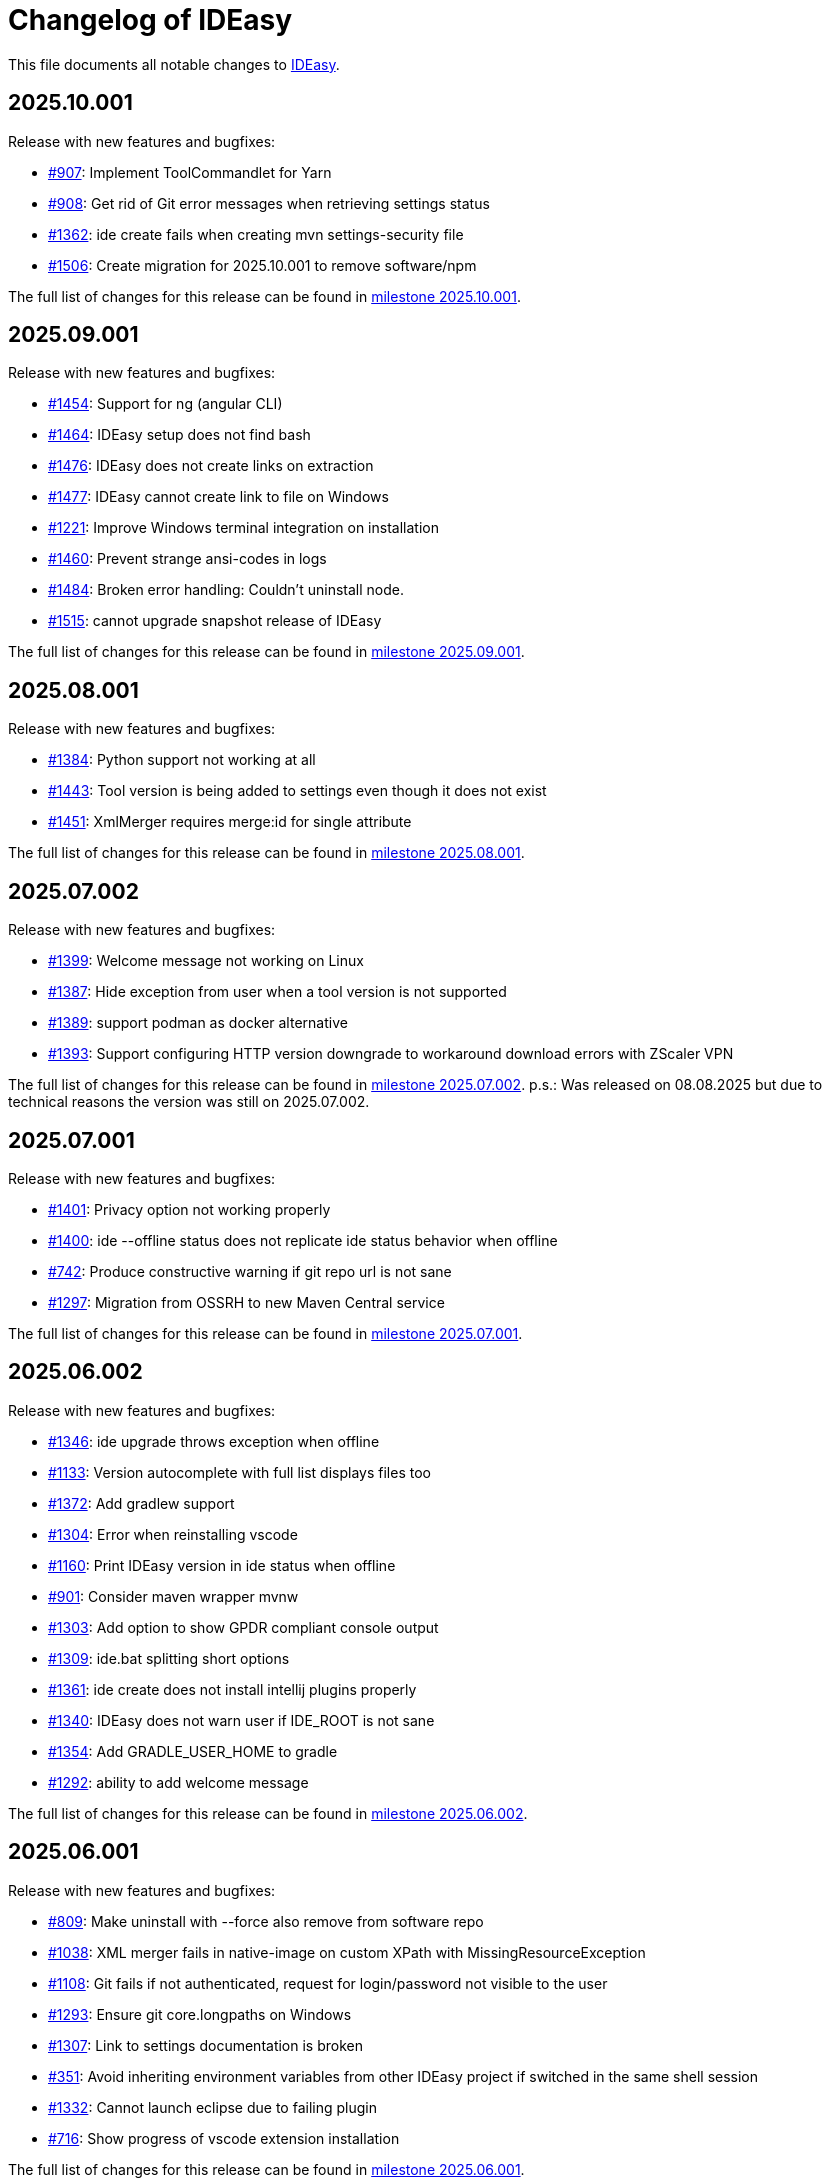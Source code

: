 = Changelog of IDEasy

This file documents all notable changes to https://github.com/devonfw/IDEasy[IDEasy].

== 2025.10.001

Release with new features and bugfixes:

* https://github.com/devonfw/IDEasy/issues/907[#907]: Implement ToolCommandlet for Yarn
* https://github.com/devonfw/IDEasy/issues/908[#908]: Get rid of Git error messages when retrieving settings status
* https://github.com/devonfw/IDEasy/issues/1362[#1362]: ide create fails when creating mvn settings-security file
* https://github.com/devonfw/IDEasy/issues/1506[#1506]: Create migration for 2025.10.001 to remove software/npm

The full list of changes for this release can be found in https://github.com/devonfw/IDEasy/milestone/35?closed=1[milestone 2025.10.001].

== 2025.09.001

Release with new features and bugfixes:

* https://github.com/devonfw/IDEasy/issues/1454[#1454]: Support for ng (angular CLI)
* https://github.com/devonfw/IDEasy/issues/1464[#1464]: IDEasy setup does not find bash
* https://github.com/devonfw/IDEasy/issues/1476[#1476]: IDEasy does not create links on extraction
* https://github.com/devonfw/IDEasy/issues/1477[#1477]: IDEasy cannot create link to file on Windows
* https://github.com/devonfw/IDEasy/issues/1221[#1221]: Improve Windows terminal integration on installation
* https://github.com/devonfw/IDEasy/issues/1460[#1460]: Prevent strange ansi-codes in logs
* https://github.com/devonfw/IDEasy/issues/1484[#1484]: Broken error handling: Couldn't uninstall node.
* https://github.com/devonfw/IDEasy/issues/1515[#1515]: cannot upgrade snapshot release of IDEasy

The full list of changes for this release can be found in https://github.com/devonfw/IDEasy/milestone/34?closed=1[milestone 2025.09.001].

== 2025.08.001

Release with new features and bugfixes:

* https://github.com/devonfw/IDEasy/issues/1384[#1384]: Python support not working at all
* https://github.com/devonfw/IDEasy/issues/1443[#1443]: Tool version is being added to settings even though it does not exist
* https://github.com/devonfw/IDEasy/issues/1451[#1451]: XmlMerger requires merge:id for single attribute

The full list of changes for this release can be found in https://github.com/devonfw/IDEasy/milestone/33?closed=1[milestone 2025.08.001].

== 2025.07.002

Release with new features and bugfixes:

* https://github.com/devonfw/IDEasy/issues/1399[#1399]: Welcome message not working on Linux
* https://github.com/devonfw/IDEasy/issues/1387[#1387]: Hide exception from user when a tool version is not supported
* https://github.com/devonfw/IDEasy/issues/1389[#1389]: support podman as docker alternative
* https://github.com/devonfw/IDEasy/issues/1393[#1393]: Support configuring HTTP version downgrade to workaround download errors with ZScaler VPN

The full list of changes for this release can be found in https://github.com/devonfw/IDEasy/milestone/31?closed=1[milestone 2025.07.002].
p.s.: Was released on 08.08.2025 but due to technical reasons the version was still on 2025.07.002.

== 2025.07.001

Release with new features and bugfixes:

* https://github.com/devonfw/IDEasy/issues/1401[#1401]: Privacy option not working properly
* https://github.com/devonfw/IDEasy/issues/1400[#1400]: ide --offline status does not replicate ide status behavior when offline
* https://github.com/devonfw/IDEasy/issues/742[#742]: Produce constructive warning if git repo url is not sane
* https://github.com/devonfw/IDEasy/issues/1297[#1297]: Migration from OSSRH to new Maven Central service

The full list of changes for this release can be found in https://github.com/devonfw/IDEasy/milestone/30?closed=1[milestone 2025.07.001].

== 2025.06.002

Release with new features and bugfixes:

* https://github.com/devonfw/IDEasy/issues/1346[#1346]: ide upgrade throws exception when offline
* https://github.com/devonfw/IDEasy/issues/1133[#1133]: Version autocomplete with full list displays files too
* https://github.com/devonfw/IDEasy/issues/1372[#1372]: Add gradlew support
* https://github.com/devonfw/IDEasy/issues/1304[#1304]: Error when reinstalling vscode
* https://github.com/devonfw/IDEasy/issues/1160[#1160]: Print IDEasy version in ide status when offline
* https://github.com/devonfw/IDEasy/issues/901[#901]: Consider maven wrapper mvnw
* https://github.com/devonfw/IDEasy/issues/1303[#1303]: Add option to show GPDR compliant console output
* https://github.com/devonfw/IDEasy/issues/1309[#1309]: ide.bat splitting short options
* https://github.com/devonfw/IDEasy/issues/1361[#1361]: ide create does not install intellij plugins properly
* https://github.com/devonfw/IDEasy/issues/1340[#1340]: IDEasy does not warn user if IDE_ROOT is not sane
* https://github.com/devonfw/IDEasy/issues/1354[#1354]: Add GRADLE_USER_HOME to gradle
* https://github.com/devonfw/IDEasy/issues/1292[#1292]: ability to add welcome message

The full list of changes for this release can be found in https://github.com/devonfw/IDEasy/milestone/29?closed=1[milestone 2025.06.002].

== 2025.06.001

Release with new features and bugfixes:

* https://github.com/devonfw/IDEasy/issues/809[#809]: Make uninstall with --force also remove from software repo
* https://github.com/devonfw/IDEasy/issues/1038[#1038]: XML merger fails in native-image on custom XPath with MissingResourceException
* https://github.com/devonfw/IDEasy/issues/1108[#1108]: Git fails if not authenticated, request for login/password not visible to the user
* https://github.com/devonfw/IDEasy/issues/1293[#1293]: Ensure git core.longpaths on Windows
* https://github.com/devonfw/IDEasy/issues/1307[#1307]: Link to settings documentation is broken
* https://github.com/devonfw/IDEasy/issues/351[#351]: Avoid inheriting environment variables from other IDEasy project if switched in the same shell session
* https://github.com/devonfw/IDEasy/issues/1332[#1332]: Cannot launch eclipse due to failing plugin
* https://github.com/devonfw/IDEasy/issues/716[#716]: Show progress of vscode extension installation

The full list of changes for this release can be found in https://github.com/devonfw/IDEasy/milestone/28?closed=1[milestone 2025.06.001].

== 2025.05.001

Release with new features and bugfixes:

* https://github.com/devonfw/IDEasy/issues/736[#736]: IntelliJ cannot install plugin to intellij
* https://github.com/devonfw/IDEasy/issues/1271[#1271]: After installation of aws "aws configure" not possible
* https://github.com/devonfw/IDEasy/issues/1264[#1264]: ide.bat not detecting errors properly
* https://github.com/devonfw/IDEasy/issues/1213[#1213]: Improve log message for dependency version range missmatch
* https://github.com/devonfw/IDEasy/issues/1272[#1272]: Improve warning when merging templates without namespace
* https://github.com/devonfw/IDEasy/issues/1190[#1190]: Add pycharm support to IDEasy
* https://github.com/devonfw/IDEasy/issues/1058[#1058]: ide create still cannot handle faulty JAVA_HOME

The full list of changes for this release can be found in https://github.com/devonfw/IDEasy/milestone/27?closed=1[milestone 2025.05.001].

== 2025.04.002

Release with new features and bugfixes:

* https://github.com/devonfw/IDEasy/issues/1037[#1037]: devonfw-ide compatibility: Attribute merge:id is required
* https://github.com/devonfw/IDEasy/issues/1217[#1217]: Remove plugin recommendation feature in VSCode
* https://github.com/devonfw/IDEasy/issues/1243[#1243]: ide status still failing with SSLHandshakeException
* https://github.com/devonfw/IDEasy/issues/1233[#1233]: Dropdown for custom drive too small in MSI installer
* https://github.com/devonfw/IDEasy/issues/1229[#1229]: Installation fails if version not available for current OS
* https://github.com/devonfw/IDEasy/issues/1231[#1231]: Ide is reported to be broken after installation
* https://github.com/devonfw/IDEasy/issues/1223[#1223]: IDEasy upgrade is not working on Mac M1
* https://github.com/devonfw/IDEasy/issues/1252[#1252]: Create warning when using CMD or PowerShell

The full list of changes for this release can be found in https://github.com/devonfw/IDEasy/milestone/26?closed=1[milestone 2025.04.002].

== 2025.04.001

Release with new features and bugfixes:

* https://github.com/devonfw/IDEasy/issues/1007[#1007]: Consider explicit option flags instead of overusing force mode
* https://github.com/devonfw/IDEasy/issues/951[#951]: Unexpected output from setup.bat
* https://github.com/devonfw/IDEasy/issues/1202[#1202]: IDEasy cannot reset urls on WSL
* https://github.com/devonfw/IDEasy/issues/692[#692]: "Latest" version of Docker causes installation problems
* https://github.com/devonfw/IDEasy/issues/1008[#1008]: Improve upgrade-settings to cleanup legacy configs in repositories
* https://github.com/devonfw/IDEasy/issues/1191[#1191]: VSCode always tries to reinstall all plugins

The full list of changes for this release can be found in https://github.com/devonfw/IDEasy/milestone/25?closed=1[milestone 2025.04.001].

== 2025.03.002

Release with new features and bugfixes:

* https://github.com/devonfw/IDEasy/issues/1159[#1159]: ide upgrade cannot find latest version at least for SNAPSHOTs
* https://github.com/devonfw/IDEasy/issues/1153[#1153]: Print SystemInfo in ide status
* https://github.com/devonfw/IDEasy/issues/1006[#1006]: Eclipse automation opens UI that blocks further processing until closed
* https://github.com/devonfw/IDEasy/issues/1110[#1110]: ide status fails with IllegalStateException when offline
* https://github.com/devonfw/IDEasy/issues/1039[#1039]: Update Jasypt commandlet implementation to run Java version from dependencies.json
* https://github.com/devonfw/IDEasy/issues/1130[#1130]: improve behaviour on ambiguous XPath match
* https://github.com/devonfw/IDEasy/issues/1086[#1086]: ide uninstall should also delete ~/Downloads/ide

The full list of changes for this release can be found in https://github.com/devonfw/IDEasy/milestone/24?closed=1[milestone 2025.03.002].

== 2025.03.001

Release with new features and bugfixes:

* https://github.com/devonfw/IDEasy/issues/1111[#1111]: MSI Installer hangs because it does not create .license.agreement
* https://github.com/devonfw/IDEasy/issues/910[#910]: Cannot update Intellij on linux: FileAlreadyExistsException
* https://github.com/devonfw/IDEasy/issues/654[#654]: Improve plugin support
* https://github.com/devonfw/IDEasy/issues/38[#38]: Implement ToolCommandlet for Python
* https://github.com/devonfw/IDEasy/issues/740[#740]: Create devonfw-ide to IDEasy settings migration guide

The full list of changes for this release can be found in https://github.com/devonfw/IDEasy/milestone/23?closed=1[milestone 2025.03.001].

== 2025.02.002

This is the first official release of IDEasy (end of BETA) with new features and bugfixes:

* https://github.com/devonfw/IDEasy/issues/420[#420]: Create installer for Windows
* https://github.com/devonfw/IDEasy/issues/1061[#1061]: Mac: no such file or directory: /_ide/installation/functions
* https://github.com/devonfw/IDEasy/issues/789[#789]: Add support to uninstall
* https://github.com/devonfw/IDEasy/issues/1065[#1065]: NullPointerException in MavenRepository.getDownloadedArtifact
* https://github.com/devonfw/IDEasy/issues/1060[#1060]: Command "ide status" doesn't show information about a pending upgrade when started outside of project

The full list of changes for this release can be found in https://github.com/devonfw/IDEasy/milestone/22?closed=1[milestone 2025.02.002].

== 2025.02.001

Release with new features and bugfixes:

* https://github.com/devonfw/IDEasy/issues/982[#982]: Ability for user specific IDE configuration
* https://github.com/devonfw/IDEasy/issues/925[#925]: IDEasy cannot handle a faulty definition of JAVA_HOME

The full list of changes for this release can be found in https://github.com/devonfw/IDEasy/milestone/21?closed=1[milestone 2025.02.001].

== 2025.01.003

Release with new features and bugfixes:

* https://github.com/devonfw/IDEasy/issues/993[#993]: Creation of start scripts for IDEs
* https://github.com/devonfw/IDEasy/pull/1003[#1003]: graalvm compatibility mode to make x86-64 releases work on arm-64
* https://github.com/devonfw/IDEasy/issues/954[#954]: Improve repository support
* https://github.com/devonfw/IDEasy/issues/993[#993]: Creation of start scripts for IDEs

The full list of changes for this release can be found in https://github.com/devonfw/IDEasy/milestone/20?closed=1[milestone 2025.01.003].

== 2025.01.002

Release with important bugfixes:

* https://github.com/devonfw/IDEasy/issues/979[#979]: XML Merger: Failed to compile XPath expression

The full list of changes for this release can be found in https://github.com/devonfw/IDEasy/milestone/19?closed=1[milestone 2025.01.002].

== 2025.01.001

Release with new features and bugfixes:

* https://github.com/devonfw/IDEasy/issues/790[#790]: Fix intellij plugin installation
* https://github.com/devonfw/IDEasy/issues/915[#915]: custom-tools not working
* https://github.com/devonfw/IDEasy/issues/916[#916]: download is missing status code error handling
* https://github.com/devonfw/IDEasy/issues/757[#757]: Support to allow settings in code repository
* https://github.com/devonfw/IDEasy/issues/826[#826]: git settings check can break every commandlet
* https://github.com/devonfw/IDEasy/issues/919[#919]: Require user to agree to license
* https://github.com/devonfw/IDEasy/issues/898[#898]: Improved output of get-version/edition and uninstall/-plugin
* https://github.com/devonfw/IDEasy/issues/894[#894]: ide.bat not printing if IDEasy was initialized
* https://github.com/devonfw/IDEasy/issues/759[#759]: Add UpgradeSettingsCommandlet for the upgrade of legacy devonfw-ide settings to IDEasy
* https://github.com/devonfw/IDEasy/issues/498[#498]: Improvement of XML merger: resolve before merge
* https://github.com/devonfw/IDEasy/issues/691[#691]: XMLMerger cannot handle merge of subnodes properly
* https://github.com/devonfw/IDEasy/issues/815[#815]: Links within IDEasy.pdf generally do not work
* https://github.com/devonfw/IDEasy/issues/914[#914]: Setup needs to create .bashrc if not existent
* https://github.com/devonfw/IDEasy/issues/853[#853]: java.lang.NullPointerException when trying to auto-complete after ide repository
* https://github.com/devonfw/IDEasy/issues/734[#734]: Improve ProcessResult: get out and err in order

The full list of changes for this release can be found in https://github.com/devonfw/IDEasy/milestone/18?closed=1[milestone 2025.01.001].

== 2024.12.002

Release with new features and bugfixes:

* https://github.com/devonfw/IDEasy/issues/888[#888]: latest graalvm is not working
* https://github.com/devonfw/IDEasy/issues/856[#856]: gcviewer runs in foreground

The full list of changes for this release can be found in https://github.com/devonfw/IDEasy/milestone/17?closed=1[milestone 2024.12.002].

== 2024.12.001

NOTE: ATTENTION: When installing this release as an update, you need to manually remove IDEasy entries from `.bashrc` and if present also `.zshrc`.
Also you should delete all files from your `$IDE_ROOT/_ide` folder before extracting the new version to it.
Then run the `setup` and all should work fine.

Release with new features and bugfixes:

* https://github.com/devonfw/IDEasy/issues/764[#764]: IDEasy not working properly in CMD
* https://github.com/devonfw/IDEasy/issues/774[#774]: HTTP proxy support not working properly
* https://github.com/devonfw/IDEasy/issues/792[#792]: Honor new variable IDE_OPTIONS in ide command wrapper
* https://github.com/devonfw/IDEasy/issues/589[#589]: IDEasy not working on linux or Mac - Can't find bundle for base name nls.Help
* https://github.com/devonfw/IDEasy/issues/778[#778]: Add icd command
* https://github.com/devonfw/IDEasy/issues/587[#587]: IDEasy requires git but does not verify if git is installed
* https://github.com/devonfw/IDEasy/issues/779[#779]: Consider functions instead of alias
* https://github.com/devonfw/IDEasy/issues/810[#810]: setup not adding IDEasy to current shell
* https://github.com/devonfw/IDEasy/issues/782[#782]: Fix IDE_ROOT variable on Linux
* https://github.com/devonfw/IDEasy/issues/637[#637]: Option to disable updates
* https://github.com/devonfw/IDEasy/issues/764[#764]: IDEasy not working properly in CMD
* https://github.com/devonfw/IDEasy/issues/799[#799]: binaries from zip download lack executable flags
* https://github.com/devonfw/IDEasy/issues/81[#81]: Implement ToolCommandlet for Kubernetes
* https://github.com/devonfw/IDEasy/issues/737[#737]: Add cd command to shell commandlet
* https://github.com/devonfw/IDEasy/issues/879[#879]: cannot omit default settings URL in ide create
* https://github.com/devonfw/IDEasy/issues/758[#758]: Create status commandlet
* https://github.com/devonfw/IDEasy/issues/824[#824]: ide create «settings-url»&#35;«branch» not working
* https://github.com/devonfw/IDEasy/issues/875[#875]: lazydocker is not working
* https://github.com/devonfw/IDEasy/issues/754[#754]: Again messages break processable command output
* https://github.com/devonfw/IDEasy/issues/739[#739]: Replace red "You are not inside an IDE installation" message

The full list of changes for this release can be found in https://github.com/devonfw/IDEasy/milestone/16?closed=1[milestone 2024.12.001].

== 2024.11.001

Release with new features and bugfixes:

* https://github.com/devonfw/IDEasy/issues/632[#632]: Add .editorconfig to settings workspaces
* https://github.com/devonfw/IDEasy/issues/415[#415]: Log command before asking user for sudo password
* https://github.com/devonfw/IDEasy/issues/708[#708]: Open vscode in workspace path
* https://github.com/devonfw/IDEasy/issues/608[#608]: Enhance error messages of ProcessBuilder
* https://github.com/devonfw/IDEasy/issues/715[#715]: Show "cygwin is not supported" message for cygwin users
* https://github.com/devonfw/IDEasy/issues/745[#745]: Maven install fails with NPE

The full list of changes for this release can be found in https://github.com/devonfw/IDEasy/milestone/15?closed=1[milestone 2024.11.001].

== 2024.10.001

Release with new features and bugfixes:

* https://github.com/devonfw/IDEasy/issues/315[#315]: Process stays hanging after installing Docker
* https://github.com/devonfw/IDEasy/issues/312[#312]: Ability to prefer git (ssh) protocol instead of https for cloning repos
* https://github.com/devonfw/IDEasy/issues/685[#685]: Upgrades and cleanup of dependencies and according license and doc
* https://github.com/devonfw/IDEasy/pull/693[#693]: Setup not working on Mac
* https://github.com/devonfw/IDEasy/issues/704[#704]: settings-security.xml not found
* https://github.com/devonfw/IDEasy/issues/302[#302]: Add plugin support for GraalVM
* https://github.com/devonfw/IDEasy/issues/710[#710]: Make IDE workspace configuration robust
* https://github.com/devonfw/IDEasy/issues/673[#673]: Tomcat still not working (JAVA_HOME not set)

The full list of changes for this release can be found in https://github.com/devonfw/IDEasy/milestone/14?closed=1[milestone 2024.10.001].

== 2024.09.002

Release with new features and bugfixes:

* https://github.com/devonfw/IDEasy/issues/627[#627]: Still log messages break processable command output
* https://github.com/devonfw/IDEasy/issues/647[#647]: Fix intellij script freezing shell
* https://github.com/devonfw/IDEasy/issues/628[#628]: ide update fails on first error
* https://github.com/devonfw/IDEasy/issues/520[#520]: NullPointerException on GitContextImpl.retrieveRemoteAndBranchName
* https://github.com/devonfw/IDEasy/issues/37[#37]: Implement ToolCommandlet for Visual Studio Code
* https://github.com/devonfw/IDEasy/issues/553[#553]: Mismatch of IDE_ROOT
* https://github.com/devonfw/IDEasy/issues/556[#556]: ProcessContext should compute PATH on run and not in constructor
* https://github.com/devonfw/IDEasy/issues/557[#557]: Failed to update tomcat: Cannot find a (Map) Key deserializer for type VersionRange
* https://github.com/devonfw/IDEasy/issues/623[#623]: CliArgument prepend and append methods inconsistent
* https://github.com/devonfw/IDEasy/issues/621[#621]: Xml merger ID fallback not working
* https://github.com/devonfw/IDEasy/issues/552[#552]: ZIP extraction buggy
* https://github.com/devonfw/IDEasy/issues/604[#604]: Wrong Path Formatting of MAVEN_ARGS variable on Windows
* https://github.com/devonfw/IDEasy/issues/461[#461]: Add progress bar for extraction (unpacking)
* https://github.com/devonfw/IDEasy/issues/550[#550]: Installation of plugins for IDEs fails when the plugin-id contains a space character
* https://github.com/devonfw/IDEasy/issues/574[#574]: mismatch of working directory
* https://github.com/devonfw/IDEasy/issues/440[#440]: Generalize intellij OS startup command for all OS's
* https://github.com/devonfw/IDEasy/issues/612[#612]: Automatically generated issue URL is still pointing to ide instead of IDEasy
* https://github.com/devonfw/IDEasy/issues/52[#52]: Adjusting Intellij settings in ide-settings
* https://github.com/devonfw/IDEasy/issues/588[#588]: ide create installs wrong Java version
* https://github.com/devonfw/IDEasy/issues/650[#650]: Improve default success message of step
* https://github.com/devonfw/IDEasy/issues/593[#593]: Tool error reporting still buggy
* https://github.com/devonfw/IDEasy/issues/651[#651]: IDE not started in background anymore
* https://github.com/devonfw/IDEasy/issues/439[#439]: Refactor and improve tool-dependencies and tomcat
* https://github.com/devonfw/IDEasy/issues/356[#356]: Eclipse plugin installation opens an Eclipse window for each plugin installed
* https://github.com/devonfw/IDEasy/issues/655[#655]: CVE-2024-26308 and library updates
* https://github.com/devonfw/IDEasy/issues/627[#627]: Still log messages break processable command output
* https://github.com/devonfw/IDEasy/issues/525[#525]: User can make downloads to install tools even when set to offline
* https://github.com/devonfw/IDEasy/issues/663[#663]: Endless loop when installing Eclipse in force mode
* https://github.com/devonfw/IDEasy/issues/657[#657]: Cannot install Java 8
* https://github.com/devonfw/IDEasy/issues/533[#533]: Add autocompletion of 'exit' to shell

The full list of changes for this release can be found in https://github.com/devonfw/IDEasy/milestone/13?closed=1[milestone 2024.09.002].

== 2024.09.001

This version marks the first more official and usable release of IDEasy (still beta).
The full list of changes for this release can be found in https://github.com/devonfw/IDEasy/milestone/12?closed=1[milestone 2024.09.001].
IDEasy is the successor product of https://github.com/devonfw/ide[devonfw-ide].
Earlier releases can be found in the https://github.com/devonfw/IDEasy/milestones?state=closed[milestones].
If you are interested in the legacy history go to https://github.com/devonfw/ide/blob/master/CHANGELOG.asciidoc[devonfw-ide Changelog].
